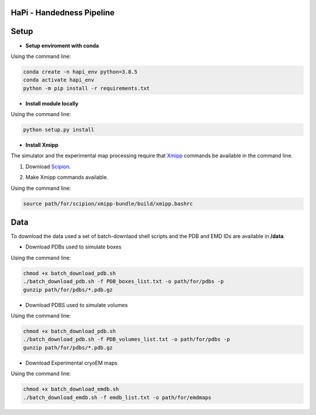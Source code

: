 ==========================
HaPi - Handedness Pipeline
==========================



=====
Setup
=====

- **Setup enviroment with conda**

Using the command line:

.. code-block:: shell

    conda create -n hapi_env python=3.8.5
    conda activate hapi_env
    python -m pip install -r requirements.txt

- **Install module locally**

Using the command line:

.. code-block:: shell

    python setup.py install

- **Install Xmipp**

The simulator and the experimental map processing require that Xmipp_ commands be available in the command line.

.. _Xmipp: http://xmipp.i2pc.es/

1. Download Scipion_.

.. _Scipion: https://scipion-em.github.io/docs/docs/scipion-modes/how-to-install.html

2. Make Xmipp commands available.

Using the command line:

.. code-block:: shell

    source path/for/scipion/xmipp-bundle/build/xmipp.bashrc

====
Data
====

To download the data used a set of batch-downlaod shell scripts and the PDB and EMD IDs are available in **/data**.

- Download PDBs used to simulate boxes

Using the command line:

.. code-block:: shell

   chmod +x batch_download_pdb.sh 
   ./batch_download_pdb.sh -f PDB_boxes_list.txt -o path/for/pdbs -p
   gunzip path/for/pdbs/*.pdb.gz

- Download PDBS used to simulate volumes

Using the command line:

.. code-block:: shell

   chmod +x batch_download_pdb.sh 
   ./batch_download_pdb.sh -f PDB_volumes_list.txt -o path/for/pdbs -p
   gunzip path/for/pdbs/*.pdb.gz

- Download Experimental cryoEM maps

Using the command line:

.. code-block:: shell

   chmod +x batch_download_emdb.sh 
   ./batch_download_emdb.sh -f emdb_list.txt -o path/for/emdmaps
